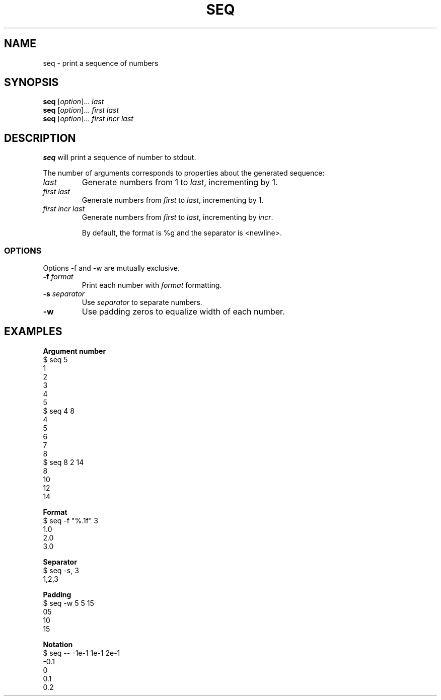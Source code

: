 .\" Copyright (C) astral
.\" See COPYING for details.

.TH SEQ 1

.SH NAME
seq \- print a sequence of numbers

.SH SYNOPSIS
.B seq
[\fIoption\fR]... \fIlast\fR
.br
.B seq
[\fIoption\fR]... \fIfirst\fR \fIlast\fR
.br
.B seq
[\fIoption\fR]... \fIfirst\fR \fIincr\fR \fIlast\fR

.SH DESCRIPTION
.B seq
will print a sequence of number to stdout.

The number of arguments corresponds to properties about the generated sequence:

.TP
.B \fIlast\fR
Generate numbers from 1 to \fIlast\fR, incrementing by 1.

.TP
.B \fIfirst\fR \fIlast\fR
Generate numbers from \fIfirst\fR to \fIlast\fR, incrementing by 1.

.TP
.B \fIfirst\fR \fIincr\fR \fIlast\fR
Generate numbers from \fIfirst\fR to \fIlast\fR, incrementing by \fIincr\fR.

By default, the format is %g and the separator is <newline>.

.SS OPTIONS

Options \-f and \-w are mutually exclusive.

.TP
.B \-f \fIformat\fR
Print each number with \fIformat\fR formatting.

.TP
.B \-s \fIseparator\fR
Use \fIseparator\fR to separate numbers.

.TP
.B \-w
Use padding zeros to equalize width of each number.

.SH EXAMPLES

.nf
.B Argument number
$ seq 5
1
2
3
4
5
$ seq 4 8
4
5
6
7
8
$ seq 8 2 14
8
10
12
14

.B Format
$ seq -f "%.1f" 3
1.0
2.0
3.0

.B Separator
$ seq -s, 3
1,2,3

.B Padding
$ seq -w 5 5 15
05
10
15

.B Notation
$ seq -- -1e-1 1e-1 2e-1
-0.1
0
0.1
0.2
.fi
